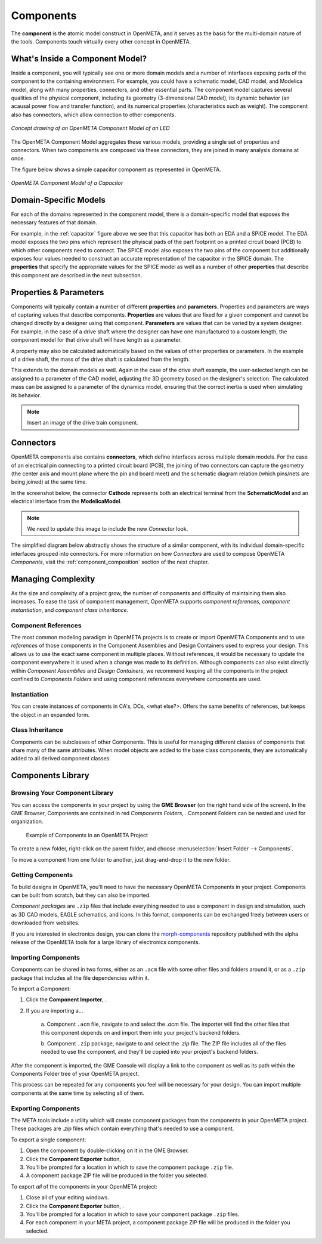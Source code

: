 .. _components:

Components
==========

The **component** is the atomic model construct in OpenMETA, and it serves
as the basis for the multi-domain nature of the tools. Components touch
virtually every other concept in OpenMETA.

What's Inside a Component Model?
--------------------------------

Inside a component, you will typically see one or more domain models
and a number of interfaces exposing parts of the component to the containing
environment. For example, you could have a schematic model, CAD model,
and Modelica model, along with many properties, connectors, and other
essential parts. The component model captures several qualities of the
physical component, including its geometry (3-dimensional CAD model),
its dynamic behavior (an acausal power flow and transfer function), and
its numerical properties (characteristics such as weight). The component
also has connectors, which allow connection to other components.

.. figure:: images/LED_Diagram_lores.png
   :align: center

   *Concept drawing of an OpenMETA Component Model of an LED*

The OpenMETA Component Model aggregates these various models, providing a
single set of properties and connectors. When two components are
composed via these connectors, they are joined in many analysis domains
at once.

The figure below shows a simple capacitor component as represented in OpenMETA.

.. _capacitor:

.. figure:: images/capacitor.png
   :align: center

   *OpenMETA Component Model of a Capacitor*

Domain-Specific Models
----------------------

For each of the domains represented in the component model, there is a
domain-specific model that exposes the necessary features of that domain.

For example, in the :ref:`capacitor` figure above we see that this capacitor has
both an EDA and a SPICE model. The EDA model exposes the two pins which
represent the phyiscal pads of the part footprint on a printed circuit board
(PCB) to which other components need to connect. The SPICE model also exposes
the two pins of the component but additionally exposes four values needed to
construct an accurate representation of the capacitor in the SPICE domain. The
**properties** that specify the appropriate values for the SPICE model as well
as a number of other **properties** that describe this component are described
in the next subsection.

Properties & Parameters
-----------------------

Components will typically contain a number of different **properties**
and **parameters**. Properties and parameters are ways of capturing
values that describe components. **Properties** are values that are
fixed for a given component and cannot be changed directly by a designer
using that component. **Parameters** are values that can be varied by a
system designer. For example, in the case of a drive shaft where the
designer can have one manufactured to a custom length, the component
model for that drive shaft will have length as a parameter.

A property may also be calculated automatically based on the values of
other properties or parameters. In the example of a drive shaft, the
mass of the drive shaft is calculated from the length.

This extends to the domain models as well. Again in the case of the
drive shaft example, the user-selected length can be assigned to a
parameter of the CAD model, adjusting the 3D geometry based on the
designer's selection. The calculated mass can be assigned to a parameter
of the dynamics model, ensuring that the correct inertia is used when
simulating its behavior.

.. note:: Insert an image of the drive train component.

Connectors
----------

OpenMETA components also contains **connectors**, which define interfaces
across multiple domain models. For the case of an electrical pin
connecting to a printed circuit board (PCB), the joining of two
connectors can capture the geometry (the center axis and mount plane
where the pin and board meet) and the schematic diagram relation (which
pins/nets are being joined) at the same time.

In the screenshot below, the connector **Cathode** represents both an
electrical terminal from the **SchematicModel** and an electrical
interface from the **ModelicaModel**.

.. note:: We need to update this image to include the new *Connector* look.

.. image:: images/01-01-connectors-in-LED-model.png
   :alt: Connectors in LED model

The simplified diagram below abstractly shows the structure of a similar
component, with its individual domain-specific interfaces grouped into
connectors. For more information on how *Connectors* are used to compose
OpenMETA *Components*, visit the :ref:`component_composition` section of the
next chapter.

Managing Complexity
-------------------

As the size and complexity of a project grow, the number of components and
difficulty of maintaining them also increases. To ease the task of component
management, OpenMETA supports *component references*, *component
instantiation*, and *component class inheritance*.

Component References
~~~~~~~~~~~~~~~~~~~~

The most common modeling paradigm in OpenMETA projects is to create or import
OpenMETA Components and to use *references* of those components in the Component
Assemblies and Design Containers used to express your design.
This allows us to use the exact same component in multiple places.
Without references, it would be necessary to update the component everywhere
it is used when a change was made to its definition.
Although components can also exist directly within *Component Assemblies* and
*Design Containers*, we recommend keeping all the components in the project
confined to *Components Folders* and using component references everywhere
components are used.

Instantiation
~~~~~~~~~~~~~

You can create instances of components in CA's, DCs, <what else?>.
Offers the same benefits of references, but keeps the object in an
expanded form.

Class Inheritance
~~~~~~~~~~~~~~~~~

Components can be subclasses of other Components.
This is useful for managing different classes of components that share
many of the same attributes.
When model objects are added to the base class components, they are
automatically added to all derived component classes.

Components Library
------------------

Browsing Your Component Library
~~~~~~~~~~~~~~~~~~~~~~~~~~~~~~~

You can access the components in your project by using the **GME Browser** (on
the right hand side of the screen).
In the GME Browser, Components are contained in red *Components Folders*,
|COMPONENTS_FOLDER|. Component Folders can be nested and used for organization.

.. |COMPONENTS_FOLDER| image:: images/components-folder.png

.. figure:: images/component-library-organized.png
   :alt: Example of Components in an OpenMETA Project

   Example of Components in an OpenMETA Project

To create a new folder, right-click on the parent folder, and choose
:menuselection:`Insert Folder --> Components`.

.. image:: images/create-new-folder.png

To move a component from one folder to another, just drag-and-drop it to the new
folder.

Getting Components
~~~~~~~~~~~~~~~~~~

To build designs in OpenMETA, you'll need to have the necessary OpenMETA
Components in your project. Components can be built from scratch, but they can
also be imported.

*Component packages* are ``.zip`` files that include everything needed to use a
component in design and simulation, such as 3D CAD models, EAGLE schematics, and
icons. In this format, components can be exchanged freely between users or
downloaded from websites.

If you are interested in electronics design, you can clone the `morph-components
<https://bitbucket.org/metamorphsoftwareinc/morph-components>`_ repository
published with the alpha release of the OpenMETA tools for a large library of
electronics components.


Importing Components
~~~~~~~~~~~~~~~~~~~~

Components can be shared in two forms, either as an ``.acm`` file with some
other files and folders around it, or as a ``.zip`` package that includes all
the file dependencies within it.

To import a Component:

#. Click the **Component Importer**, |COMPONENT_IMPORTER_ICON|.
#. If you are importing a...

    a. Component ``.acm`` file, navigate to and select the `.acm` file. The
    importer will find the other files that this component depends on and import
    them into your project's backend folders.

    b. Component ``.zip`` package, navigate to and select the `.zip` file. The
    ZIP file includes all of the files needed to use the component, and they'll
    be copied into your project's backend folders.

.. |COMPONENT_IMPORTER_ICON| image:: images/component_importer_icon.png

After the component is imported, the GME Console will display a link to the
component as well as its path within the Components Folder tree of your
OpenMETA project.

This process can be repeated for any components you feel will be necessary for
your design. You can import multiple components at the same time by selecting
all of them.

Exporting Components
~~~~~~~~~~~~~~~~~~~~

The META tools include a utility which will create component packages from the
components in your OpenMETA project. These packages are `.zip` files which
contain everything that's needed to use a component.

To export a single component:

#. Open the component by double-clicking on it in the GME Browser.
#. Click the **Component Exporter** button, |COMPONENT_EXPORTER_ICON|.

   .. |COMPONENT_EXPORTER_ICON| image:: images/component_exporter_icon.png

#. You'll be prompted for a location in which to save the component package
   ``.zip`` file.
#. A component package ZIP file will be produced in the folder you selected.

To export *all* of the components in your OpenMETA project:

#. Close all of your editing windows.
#. Click the **Component Exporter** button, |COMPONENT_EXPORTER_ICON|.
#. You'll be prompted for a location in which to save your component package
   ``.zip`` files.
#. For each component in your META project, a component package ZIP file will be
   produced in the folder you selected.
